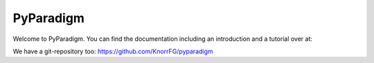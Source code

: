 PyParadigm
==========

Welcome to PyParadigm. You can find the documentation including an introduction
and a tutorial over at: 

We have a git-repository too: https://github.com/KnorrFG/pyparadigm
